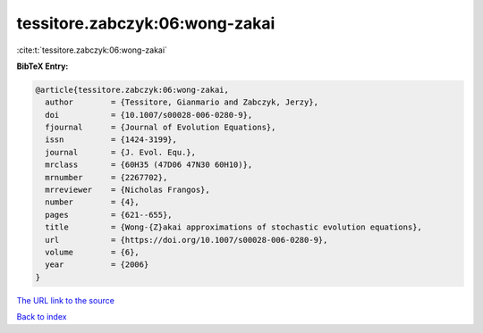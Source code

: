 tessitore.zabczyk:06:wong-zakai
===============================

:cite:t:`tessitore.zabczyk:06:wong-zakai`

**BibTeX Entry:**

.. code-block:: bibtex

   @article{tessitore.zabczyk:06:wong-zakai,
     author        = {Tessitore, Gianmario and Zabczyk, Jerzy},
     doi           = {10.1007/s00028-006-0280-9},
     fjournal      = {Journal of Evolution Equations},
     issn          = {1424-3199},
     journal       = {J. Evol. Equ.},
     mrclass       = {60H35 (47D06 47N30 60H10)},
     mrnumber      = {2267702},
     mrreviewer    = {Nicholas Frangos},
     number        = {4},
     pages         = {621--655},
     title         = {Wong-{Z}akai approximations of stochastic evolution equations},
     url           = {https://doi.org/10.1007/s00028-006-0280-9},
     volume        = {6},
     year          = {2006}
   }

`The URL link to the source <https://doi.org/10.1007/s00028-006-0280-9>`__


`Back to index <../By-Cite-Keys.html>`__
